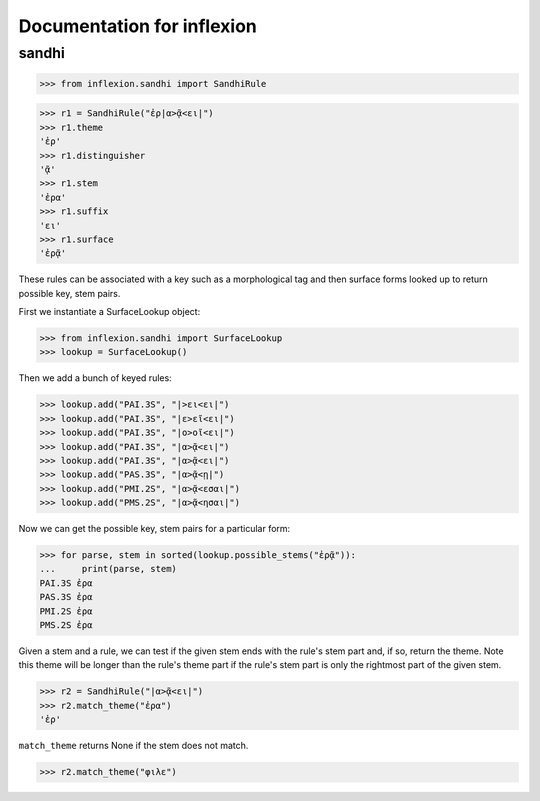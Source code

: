 Documentation for inflexion
===========================


sandhi
------

>>> from inflexion.sandhi import SandhiRule

>>> r1 = SandhiRule("ἐρ|α>ᾷ<ει|")
>>> r1.theme
'ἐρ'
>>> r1.distinguisher
'ᾷ'
>>> r1.stem
'ἐρα'
>>> r1.suffix
'ει'
>>> r1.surface
'ἐρᾷ'

These rules can be associated with a key such as a morphological tag and then
surface forms looked up to return possible key, stem pairs.

First we instantiate a SurfaceLookup object:

>>> from inflexion.sandhi import SurfaceLookup
>>> lookup = SurfaceLookup()

Then we add a bunch of keyed rules:

>>> lookup.add("PAI.3S", "|>ει<ει|")
>>> lookup.add("PAI.3S", "|ε>εῖ<ει|")
>>> lookup.add("PAI.3S", "|ο>οῖ<ει|")
>>> lookup.add("PAI.3S", "|α>ᾷ<ει|")
>>> lookup.add("PAI.3S", "|α>ᾷ<ει|")
>>> lookup.add("PAS.3S", "|α>ᾷ<ῃ|")
>>> lookup.add("PMI.2S", "|α>ᾷ<εσαι|")
>>> lookup.add("PMS.2S", "|α>ᾷ<ησαι|")

Now we can get the possible key, stem pairs for a particular form:

>>> for parse, stem in sorted(lookup.possible_stems("ἐρᾷ")):
...     print(parse, stem)
PAI.3S ἐρα
PAS.3S ἐρα
PMI.2S ἐρα
PMS.2S ἐρα

Given a stem and a rule, we can test if the given stem ends with the rule's
stem part and, if so, return the theme. Note this theme will be longer than the
rule's theme part if the rule's stem part is only the rightmost part of the
given stem.

>>> r2 = SandhiRule("|α>ᾷ<ει|")
>>> r2.match_theme("ἐρα")
'ἐρ'

``match_theme`` returns None if the stem does not match.

>>> r2.match_theme("φιλε")
